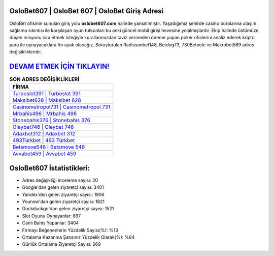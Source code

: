 ﻿OsloBet607 | OsloBet 607 | OsloBet Giriş Adresi
===================================

.. image:: images/oslobet-giris.jpg
   :width: 600
   
OsloBet ofisinin sunulan giriş yolu **oslobet607.com** halinde yansıtılmıştır. Yaşadığımız şehirde casino bürolarına ulaşım sağlama sıkıntısı ile karşılaşan oyun tutkunları bu anki güncel mobil girişi hevesine yolalmışlardır. Ekip halinde üstümüze düşen misyonu icra etmek isteğiyle kurallarımızdan taviz vermeden ödeme yapan poker ofislerini analiz ederek kripto para ile oynayacaklara ön ayak olacağız. Soruşturulan Radissonbet148, Betdog73, 730Betvole ve Makrobet589 adres değişiklikleridir.

`DEVAM ETMEK İÇİN TIKLAYIN! <https://uclck.me/gonow>`_
==============

.. list-table:: **SON ADRES DEĞİŞİKLİKLERİ**
   :widths: 100
   :header-rows: 1

   * - FİRMA
   * - `Turboslot391 | Turboslot 391 <turboslot391-turboslot-391-turboslot-giris-adresi.html>`_
   * - `Maksibet628 | Maksibet 628 <maksibet628-maksibet-628-maksibet-giris-adresi.html>`_
   * - `Casinometropol731 | Casinometropol 731 <casinometropol731-casinometropol-731-casinometropol-giris-adresi.html>`_	 
   * - `Mrbahis496 | Mrbahis 496 <mrbahis496-mrbahis-496-mrbahis-giris-adresi.html>`_	 
   * - `Stonebahis376 | Stonebahis 376 <stonebahis376-stonebahis-376-stonebahis-giris-adresi.html>`_ 
   * - `Oleybet746 | Oleybet 746 <oleybet746-oleybet-746-oleybet-giris-adresi.html>`_
   * - `Adaxbet312 | Adaxbet 312 <adaxbet312-adaxbet-312-adaxbet-giris-adresi.html>`_	 
   * - `493Türkbet | 493 Türkbet <493turkbet-493-turkbet-turkbet-giris-adresi.html>`_
   * - `Betsmove546 | Betsmove 546 <betsmove546-betsmove-546-betsmove-giris-adresi.html>`_
   * - `Avvabet459 | Avvabet 459 <avvabet459-avvabet-459-avvabet-giris-adresi.html>`_
	 
OsloBet607 İstatistikleri:
===================================	 
* Adres değişikliği inceleme sayısı: 20
* Google'dan gelen ziyaretçi sayısı: 3401
* Yandex'den gelen ziyaretçi sayısı: 1906
* Younow'dan gelen ziyaretçi sayısı: 1821
* Duckduckgo'dan gelen ziyaretçi sayısı: 1521
* Slot Oyunu Oynayanlar: 897
* Canlı Bahis Yapanlar: 3404
* Firmayı Beğenenlerin Yüzdelik Sayısı(%): %13
* Ortalama Kazanma Şansınız Yüzdelik Olarak(%): %84
* Günlük Ortalama Ziyaretçi Sayısı: 269
